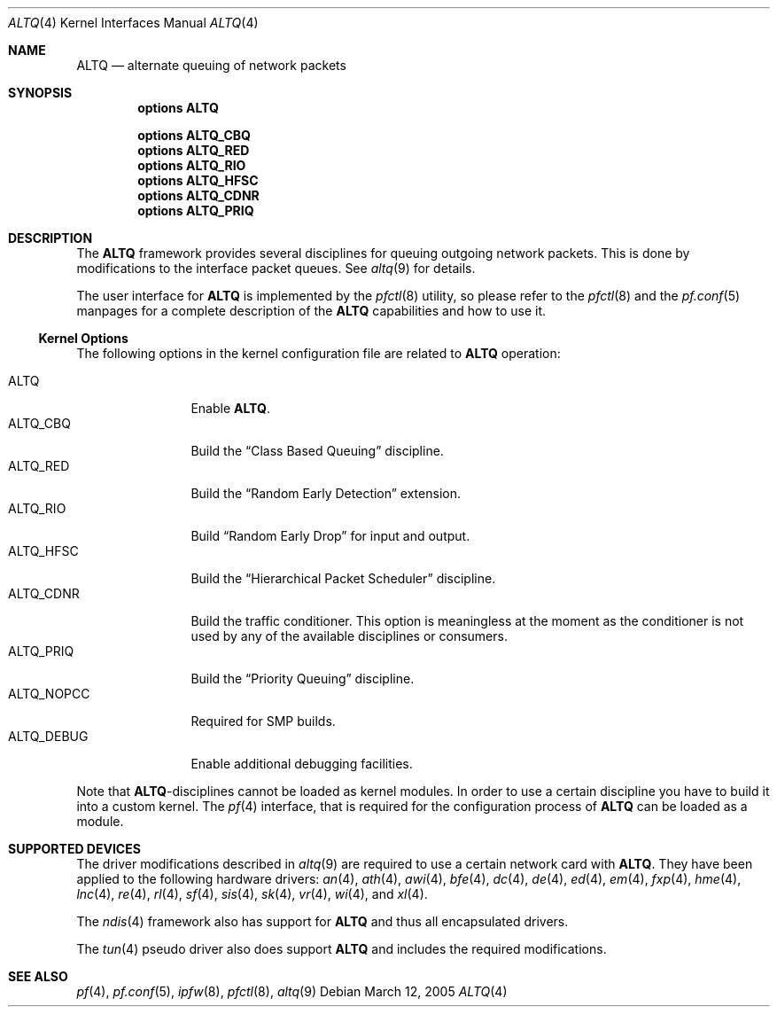 .\"
.\" Copyright (c) 2004 Max Laier <mlaier@freebsd.org>
.\" All rights reserved.
.\"
.\" Redistribution and use in source and binary forms, with or without
.\" modification, are permitted provided that the following conditions
.\" are met:
.\" 1. Redistributions of source code must retain the above copyright
.\"    notice, this list of conditions and the following disclaimer.
.\" 2. Redistributions in binary form must reproduce the above copyright
.\"    notice, this list of conditions and the following disclaimer in the
.\"    documentation and/or other materials provided with the distribution.
.\"
.\" THIS SOFTWARE IS PROVIDED BY THE AUTHOR AND CONTRIBUTORS ``AS IS'' AND
.\" ANY EXPRESS OR IMPLIED WARRANTIES, INCLUDING, BUT NOT LIMITED TO, THE
.\" IMPLIED WARRANTIES OF MERCHANTABILITY AND FITNESS FOR A PARTICULAR PURPOSE
.\" ARE DISCLAIMED.  IN NO EVENT SHALL THE AUTHOR OR CONTRIBUTORS BE LIABLE
.\" FOR ANY DIRECT, INDIRECT, INCIDENTAL, SPECIAL, EXEMPLARY, OR CONSEQUENTIAL
.\" DAMAGES (INCLUDING, BUT NOT LIMITED TO, PROCUREMENT OF SUBSTITUTE GOODS
.\" OR SERVICES; LOSS OF USE, DATA, OR PROFITS; OR BUSINESS INTERRUPTION)
.\" HOWEVER CAUSED AND ON ANY THEORY OF LIABILITY, WHETHER IN CONTRACT, STRICT
.\" LIABILITY, OR TORT (INCLUDING NEGLIGENCE OR OTHERWISE) ARISING IN ANY WAY
.\" OUT OF THE USE OF THIS SOFTWARE, EVEN IF ADVISED OF THE POSSIBILITY OF
.\" SUCH DAMAGE.
.\"
.\"	$FreeBSD: src/share/man/man4/altq.4,v 1.2.2.9 2005/03/31 14:35:30 brueffer Exp $
.\"
.Dd March 12, 2005
.Dt ALTQ 4
.Os
.Sh NAME
.Nm ALTQ
.Nd "alternate queuing of network packets"
.Sh SYNOPSIS
.Cd options ALTQ
.Pp
.Cd options ALTQ_CBQ
.Cd options ALTQ_RED
.Cd options ALTQ_RIO
.Cd options ALTQ_HFSC
.Cd options ALTQ_CDNR
.Cd options ALTQ_PRIQ
.Sh DESCRIPTION
The
.Nm
framework provides several disciplines for queuing outgoing network packets.
This is done by modifications to the interface packet queues.
See
.Xr altq 9
for details.
.Pp
The user interface for
.Nm
is implemented by the
.Xr pfctl 8
utility, so please refer to the
.Xr pfctl 8
and the
.Xr pf.conf 5
manpages for a complete description of the
.Nm
capabilities and how to use it.
.Ss Kernel Options
The following options in the kernel configuration file are related to
.Nm
operation:
.Pp
.Bl -tag -width ".Dv ALTQ_DEBUG" -compact
.It Dv ALTQ
Enable
.Nm .
.It Dv ALTQ_CBQ
Build the
.Dq "Class Based Queuing"
discipline.
.It Dv ALTQ_RED
Build the
.Dq "Random Early Detection"
extension.
.It Dv ALTQ_RIO
Build
.Dq "Random Early Drop"
for input and output.
.It Dv ALTQ_HFSC
Build the
.Dq "Hierarchical Packet Scheduler"
discipline.
.It Dv ALTQ_CDNR
Build the traffic conditioner.
This option is meaningless at the moment as the conditioner is not used by
any of the available disciplines or consumers.
.It Dv ALTQ_PRIQ
Build the
.Dq "Priority Queuing"
discipline.
.It Dv ALTQ_NOPCC
Required for SMP builds.
.It Dv ALTQ_DEBUG
Enable additional debugging facilities.
.El
.Pp
Note that
.Nm Ns -disciplines
cannot be loaded as kernel modules.
In order to use a certain discipline you have to build it into a custom
kernel.
The
.Xr pf 4
interface, that is required for the configuration process of
.Nm
can be loaded as a module.
.Sh SUPPORTED DEVICES
The driver modifications described in
.Xr altq 9
are required to use a certain network card with
.Nm .
They have been applied to the following hardware drivers:
.Xr an 4 ,
.Xr ath 4 ,
.Xr awi 4 ,
.Xr bfe 4 ,
.Xr dc 4 ,
.Xr de 4 ,
.Xr ed 4 ,
.Xr em 4 ,
.Xr fxp 4 ,
.Xr hme 4 ,
.Xr lnc 4 ,
.Xr re 4 ,
.Xr rl 4 ,
.Xr sf 4 ,
.Xr sis 4 ,
.Xr sk 4 ,
.Xr vr 4 ,
.Xr wi 4 ,
and
.Xr xl 4 .
.Pp
The
.Xr ndis 4
framework also has support for
.Nm
and thus all encapsulated drivers.
.Pp
The
.Xr tun 4
pseudo driver also does support
.Nm
and includes the required modifications.
.Sh SEE ALSO
.Xr pf 4 ,
.Xr pf.conf 5 ,
.Xr ipfw 8 ,
.Xr pfctl 8 ,
.Xr altq 9
